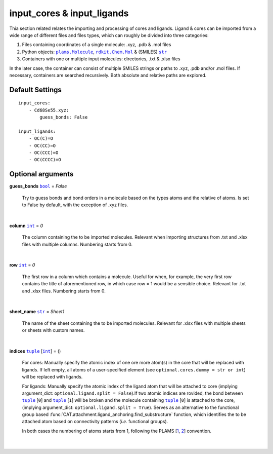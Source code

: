 input_cores & input_ligands
===========================

Thia section related relates the importing and processing of cores and ligands.
Ligand & cores can be imported from a wide range of different files and files
types, which can roughly be divided into three categories:

1.  Files containing coordinates of a single molecule: .xyz, .pdb & .mol files
2.  Python objects: |plams.Molecule|_, |rdkit.Chem.Mol|_ & (SMILES) |str|_
3.  Containers with one or multiple input molecules: directories, .txt & .xlsx files

In the later case, the container can consist of multiple SMILES strings or
paths to .xyz, .pdb and/or .mol files. If necessary, containers are searched
recursively. Both absolute and relative paths are explored.

Default Settings
~~~~~~~~~~~~~~~~

::

    input_cores:
        - Cd68Se55.xyz:
            guess_bonds: False

    input_ligands:
        - OC(C)=O
        - OC(CC)=O
        - OC(CCC)=O
        - OC(CCCC)=O

Optional arguments
~~~~~~~~~~~~~~~~~~

**guess_bonds** |bool|_ = *False*

    Try to guess bonds and bond orders in a molecule based on the types atoms
    and the relative of atoms. Is set to False by default, with the exception
    of .xyz files.

    |

**column** |int|_ = *0*

    The column containing the to be imported molecules.
    Relevant when importing structures from .txt and .xlsx files with
    multiple columns. Numbering starts from 0.

    |

**row** |int|_ = *0*

    The first row in a column which contains a molecule.
    Useful for when, for example, the very first row contains the title of
    aforementioned row, in which case row = 1 would be a sensible choice.
    Relevant for .txt and .xlsx files. Numbering starts from 0.

    |

**sheet_name** |str|_ = *Sheet1*

    The name of the sheet containing the to be imported molecules.
    Relevant for .xlsx files with multiple sheets or sheets with custom names.

    |

**indices** |tuple|_  [|int|_] = ()

    For cores:
    Manually specify the atomic index of one ore more atom(s) in the core that
    will be replaced with ligands. If left empty, all atoms of a user-specified
    element (see ``optional.cores.dummy = str or int``) will be replaced with
    ligands.

    For ligands:
    Manually specify the atomic index of the ligand atom that will be attached
    to core (implying argument_dict: ``optional.ligand.split = False``).If two
    atomic indices are rovided, the bond between |tuple|_ [``0``] and
    |tuple|_ [``1``] will be broken and the molecule containing
    |tuple|_ [``0``] is attached to the core,
    (implying argument_dict: ``optional.ligand.split = True``). Serves as an
    alternative to the functional group based
    :func:`CAT.attachment.ligand_anchoring.find_substructure` function,
    which identifies the to be attached atom based on connectivity patterns
    (*i.e.* functional groups).

    In both cases the numbering of atoms starts from 1,
    following the PLAMS [1_, 2_] convention.

    |

.. _1: https://github.com/SCM-NV/PLAMS
.. _2: https://www.scm.com/doc/plams/index.html

.. _rdkit.Chem.Mol: http://www.rdkit.org/docs-beta/api/rdkit.Chem.rdchem.Mol-class.html
.. _plams.Molecule: https://www.scm.com/doc/plams/components/molecule.html#id1
.. _tuple: https://docs.python.org/3/library/stdtypes.html#tuple
.. _str: https://docs.python.org/3/library/stdtypes.html#str
.. _int: https://docs.python.org/3/library/functions.html#int
.. _bool: https://docs.python.org/3/library/stdtypes.html#boolean-values

.. |rdkit.Chem.Mol| replace:: ``rdkit.Chem.Mol``
.. |plams.Molecule| replace:: ``plams.Molecule``
.. |tuple| replace:: ``tuple``
.. |str| replace:: ``str``
.. |int| replace:: ``int``
.. |bool| replace:: ``bool``

